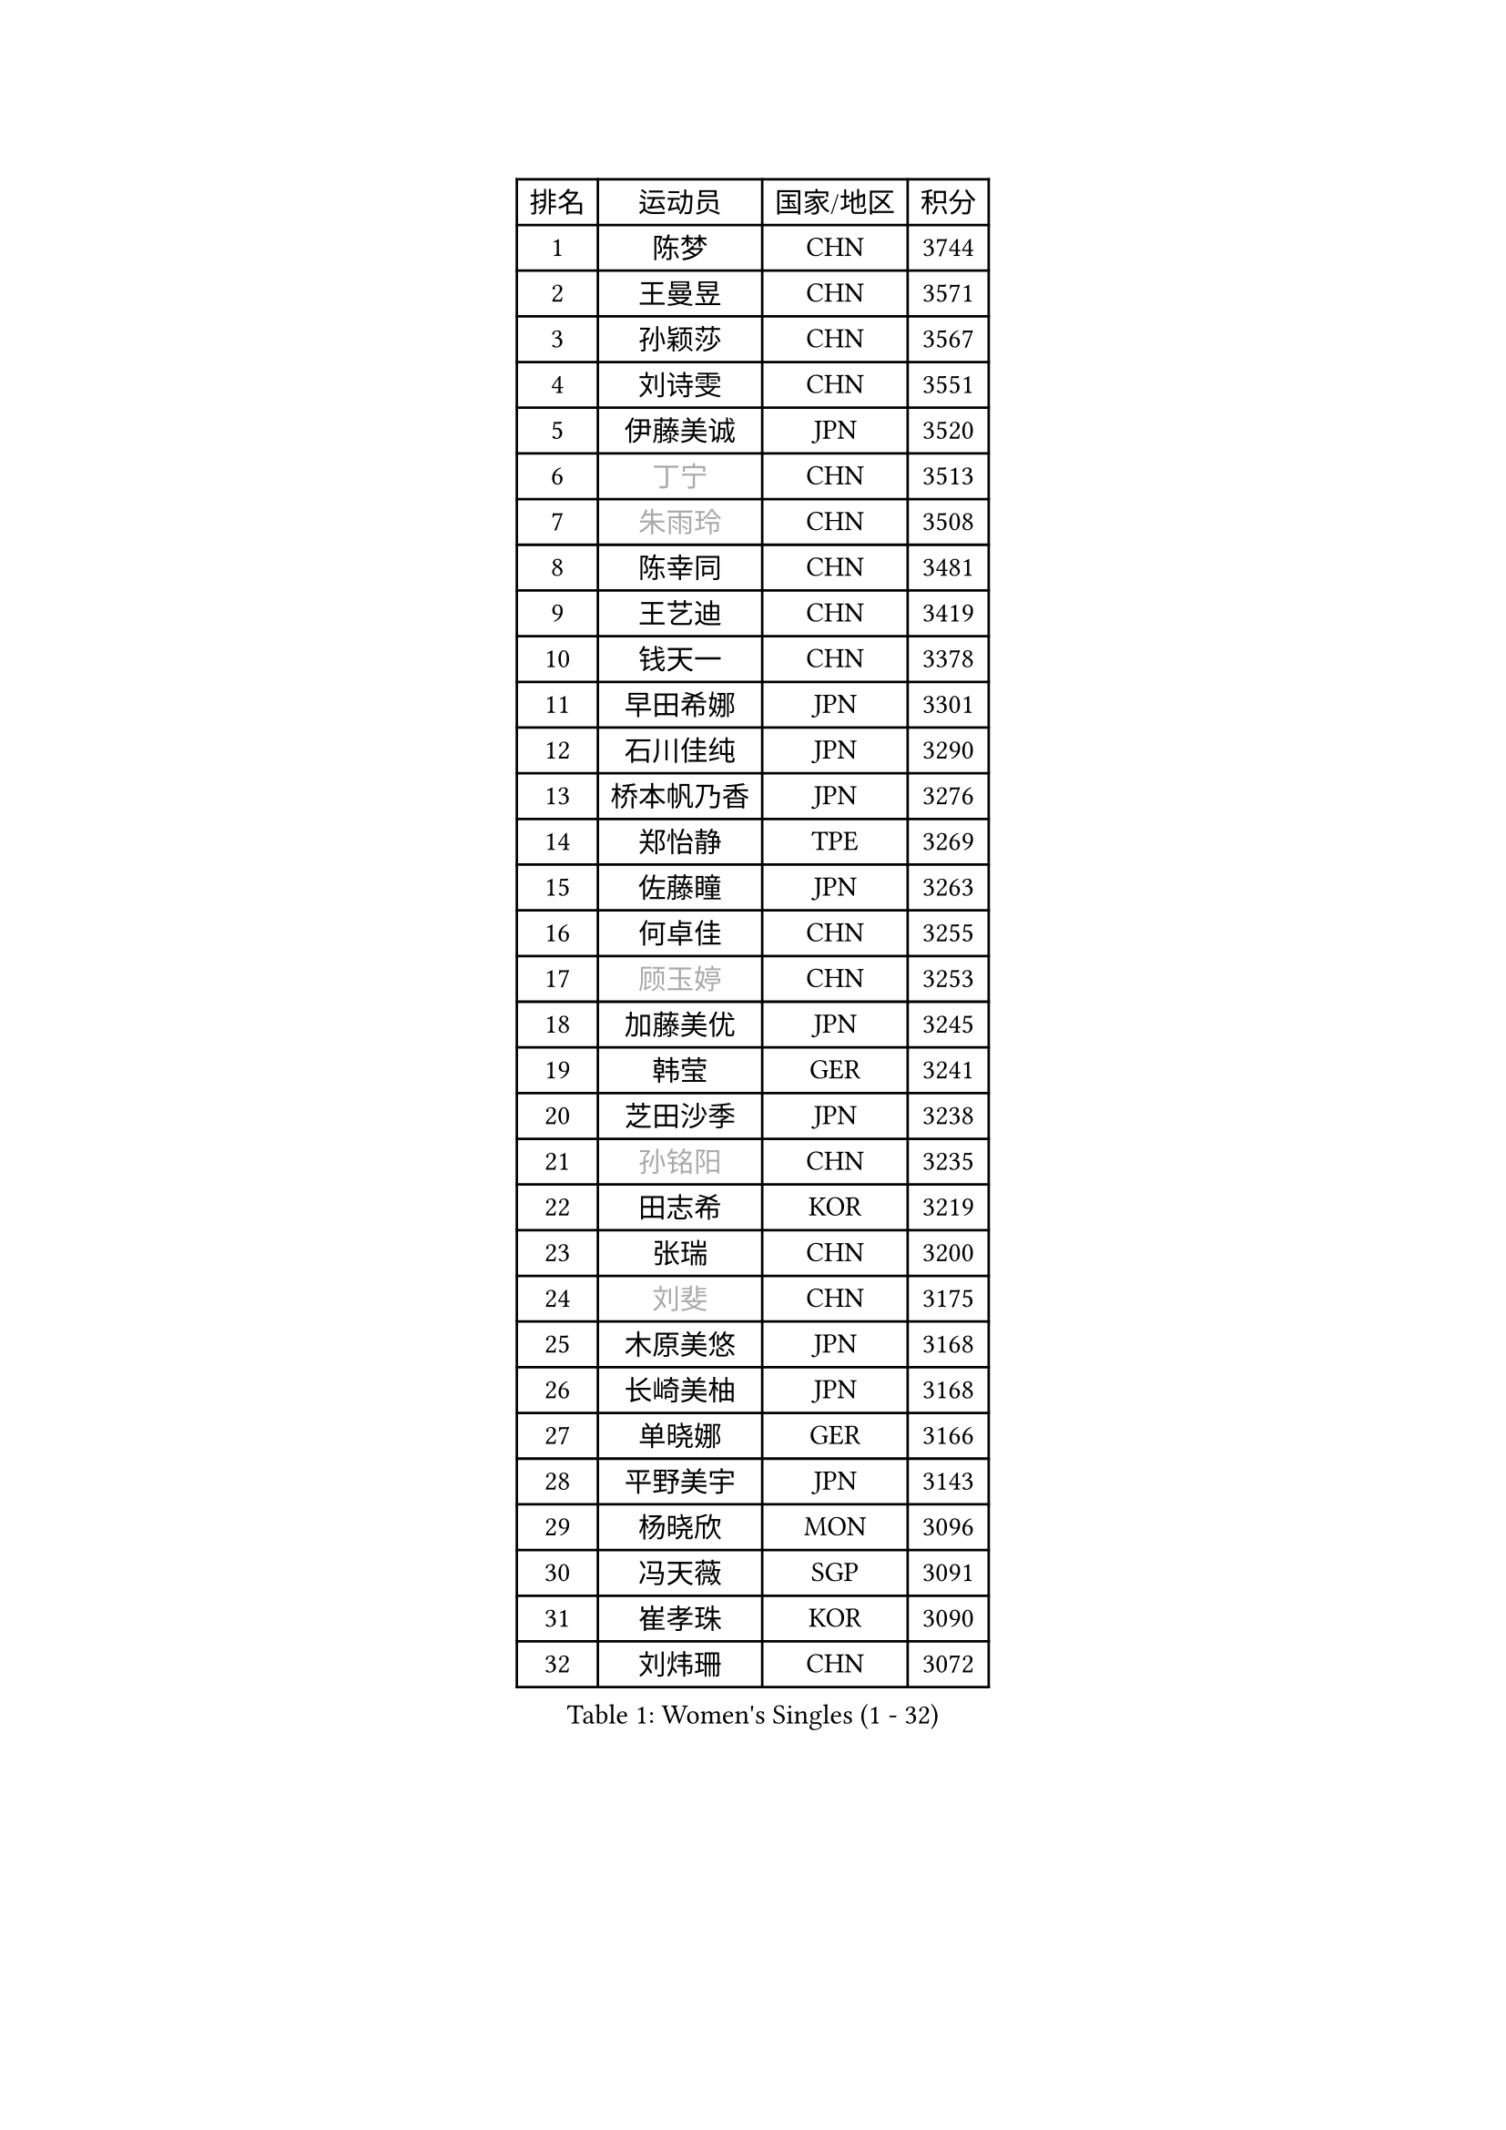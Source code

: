 
#set text(font: ("Courier New", "NSimSun"))
#figure(
  caption: "Women's Singles (1 - 32)",
    table(
      columns: 4,
      [排名], [运动员], [国家/地区], [积分],
      [1], [陈梦], [CHN], [3744],
      [2], [王曼昱], [CHN], [3571],
      [3], [孙颖莎], [CHN], [3567],
      [4], [刘诗雯], [CHN], [3551],
      [5], [伊藤美诚], [JPN], [3520],
      [6], [#text(gray, "丁宁")], [CHN], [3513],
      [7], [#text(gray, "朱雨玲")], [CHN], [3508],
      [8], [陈幸同], [CHN], [3481],
      [9], [王艺迪], [CHN], [3419],
      [10], [钱天一], [CHN], [3378],
      [11], [早田希娜], [JPN], [3301],
      [12], [石川佳纯], [JPN], [3290],
      [13], [桥本帆乃香], [JPN], [3276],
      [14], [郑怡静], [TPE], [3269],
      [15], [佐藤瞳], [JPN], [3263],
      [16], [何卓佳], [CHN], [3255],
      [17], [#text(gray, "顾玉婷")], [CHN], [3253],
      [18], [加藤美优], [JPN], [3245],
      [19], [韩莹], [GER], [3241],
      [20], [芝田沙季], [JPN], [3238],
      [21], [#text(gray, "孙铭阳")], [CHN], [3235],
      [22], [田志希], [KOR], [3219],
      [23], [张瑞], [CHN], [3200],
      [24], [#text(gray, "刘斐")], [CHN], [3175],
      [25], [木原美悠], [JPN], [3168],
      [26], [长崎美柚], [JPN], [3168],
      [27], [单晓娜], [GER], [3166],
      [28], [平野美宇], [JPN], [3143],
      [29], [杨晓欣], [MON], [3096],
      [30], [冯天薇], [SGP], [3091],
      [31], [崔孝珠], [KOR], [3090],
      [32], [刘炜珊], [CHN], [3072],
    )
  )#pagebreak()

#set text(font: ("Courier New", "NSimSun"))
#figure(
  caption: "Women's Singles (33 - 64)",
    table(
      columns: 4,
      [排名], [运动员], [国家/地区], [积分],
      [33], [陈思羽], [TPE], [3070],
      [34], [倪夏莲], [LUX], [3070],
      [35], [妮娜 米特兰姆], [GER], [3068],
      [36], [安藤南], [JPN], [3062],
      [37], [佩特丽莎 索尔佳], [GER], [3049],
      [38], [LEE Zion], [KOR], [3033],
      [39], [徐孝元], [KOR], [3026],
      [40], [傅玉], [POR], [3023],
      [41], [SOO Wai Yam Minnie], [HKG], [3022],
      [42], [于梦雨], [SGP], [3018],
      [43], [梁夏银], [KOR], [3016],
      [44], [石洵瑶], [CHN], [3004],
      [45], [张安], [USA], [2983],
      [46], [曾尖], [SGP], [2982],
      [47], [森樱], [JPN], [2967],
      [48], [郭雨涵], [CHN], [2964],
      [49], [小盐遥菜], [JPN], [2958],
      [50], [PESOTSKA Margaryta], [UKR], [2957],
      [51], [范思琦], [CHN], [2955],
      [52], [阿德里安娜 迪亚兹], [PUR], [2946],
      [53], [MONTEIRO DODEAN Daniela], [ROU], [2941],
      [54], [杜凯琹], [HKG], [2939],
      [55], [申裕斌], [KOR], [2935],
      [56], [索菲亚 波尔卡诺娃], [AUT], [2934],
      [57], [KIM Hayeong], [KOR], [2930],
      [58], [袁嘉楠], [FRA], [2917],
      [59], [李皓晴], [HKG], [2916],
      [60], [CHENG Hsien-Tzu], [TPE], [2915],
      [61], [BATRA Manika], [IND], [2908],
      [62], [陈熠], [CHN], [2892],
      [63], [EERLAND Britt], [NED], [2887],
      [64], [ZHU Chengzhu], [HKG], [2869],
    )
  )#pagebreak()

#set text(font: ("Courier New", "NSimSun"))
#figure(
  caption: "Women's Singles (65 - 96)",
    table(
      columns: 4,
      [排名], [运动员], [国家/地区], [积分],
      [65], [LIU Hsing-Yin], [TPE], [2867],
      [66], [伊丽莎白 萨玛拉], [ROU], [2866],
      [67], [SHAO Jieni], [POR], [2866],
      [68], [MIKHAILOVA Polina], [RUS], [2839],
      [69], [GRZYBOWSKA-FRANC Katarzyna], [POL], [2838],
      [70], [BILENKO Tetyana], [UKR], [2838],
      [71], [BALAZOVA Barbora], [SVK], [2827],
      [72], [LEE Eunhye], [KOR], [2825],
      [73], [ODO Satsuki], [JPN], [2825],
      [74], [刘佳], [AUT], [2819],
      [75], [YOO Eunchong], [KOR], [2802],
      [76], [POTA Georgina], [HUN], [2801],
      [77], [MADARASZ Dora], [HUN], [2789],
      [78], [王晓彤], [CHN], [2783],
      [79], [MATELOVA Hana], [CZE], [2776],
      [80], [VOROBEVA Olga], [RUS], [2775],
      [81], [王 艾米], [USA], [2751],
      [82], [伯纳黛特 斯佐科斯], [ROU], [2746],
      [83], [PARANANG Orawan], [THA], [2741],
      [84], [#text(gray, "GASNIER Laura")], [FRA], [2735],
      [85], [WINTER Sabine], [GER], [2734],
      [86], [SAWETTABUT Suthasini], [THA], [2725],
      [87], [#text(gray, "SHIOMI Maki")], [JPN], [2721],
      [88], [HUANG Yi-Hua], [TPE], [2718],
      [89], [蒯曼], [CHN], [2711],
      [90], [WU Yue], [USA], [2707],
      [91], [CIOBANU Irina], [ROU], [2698],
      [92], [KIM Byeolnim], [KOR], [2693],
      [93], [LIN Ye], [SGP], [2677],
      [94], [LI Yu-Jhun], [TPE], [2676],
      [95], [LIU Juan], [CHN], [2676],
      [96], [高桥 布鲁娜], [BRA], [2666],
    )
  )#pagebreak()

#set text(font: ("Courier New", "NSimSun"))
#figure(
  caption: "Women's Singles (97 - 128)",
    table(
      columns: 4,
      [排名], [运动员], [国家/地区], [积分],
      [97], [HAPONOVA Hanna], [UKR], [2656],
      [98], [NG Wing Nam], [HKG], [2655],
      [99], [边宋京], [PRK], [2653],
      [100], [NOSKOVA Yana], [RUS], [2651],
      [101], [BAJOR Natalia], [POL], [2644],
      [102], [PARTYKA Natalia], [POL], [2641],
      [103], [TRIGOLOS Daria], [BLR], [2641],
      [104], [YANG Huijing], [CHN], [2638],
      [105], [YOON Hyobin], [KOR], [2636],
      [106], [张默], [CAN], [2620],
      [107], [DE NUTTE Sarah], [LUX], [2614],
      [108], [SAWETTABUT Jinnipa], [THA], [2609],
      [109], [LAM Yee Lok], [HKG], [2598],
      [110], [BERGSTROM Linda], [SWE], [2595],
      [111], [DVORAK Galia], [ESP], [2589],
      [112], [LOEUILLETTE Stephanie], [FRA], [2577],
      [113], [SURJAN Sabina], [SRB], [2576],
      [114], [DIACONU Adina], [ROU], [2571],
      [115], [PASKAUSKIENE Ruta], [LTU], [2569],
      [116], [MIGOT Marie], [FRA], [2568],
      [117], [LAY Jian Fang], [AUS], [2567],
      [118], [STEFANOVA Nikoleta], [ITA], [2549],
      [119], [SASAO Asuka], [JPN], [2545],
      [120], [GROFOVA Karin], [CZE], [2542],
      [121], [LI Ching Wan], [HKG], [2538],
      [122], [HUANG Yu-Wen], [TPE], [2537],
      [123], [SU Pei-Ling], [TPE], [2536],
      [124], [JI Eunchae], [KOR], [2521],
      [125], [SKOV Mie], [DEN], [2519],
      [126], [MESHREF Dina], [EGY], [2514],
      [127], [XIAO Maria], [ESP], [2508],
      [128], [SOLJA Amelie], [AUT], [2504],
    )
  )